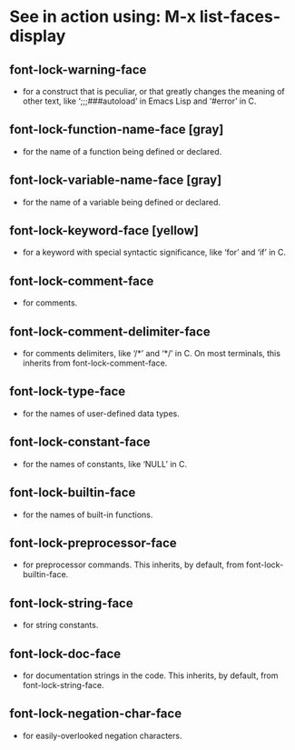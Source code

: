 * See in action using: M-x list-faces-display
** font-lock-warning-face 
 - for a construct that is peculiar, or that greatly changes the meaning of other text, like ‘;;;###autoload’ in Emacs Lisp and ‘#error’ in C.
** font-lock-function-name-face [gray]
 - for the name of a function being defined or declared.
** font-lock-variable-name-face [gray] 
 - for the name of a variable being defined or declared.
** font-lock-keyword-face [yellow]
 - for a keyword with special syntactic significance, like ‘for’ and ‘if’ in C.
** font-lock-comment-face
 - for comments.
** font-lock-comment-delimiter-face
 - for comments delimiters, like ‘/*’ and ‘*/’ in C. On most terminals, this inherits from font-lock-comment-face.
** font-lock-type-face
 - for the names of user-defined data types.
** font-lock-constant-face
 - for the names of constants, like ‘NULL’ in C.
** font-lock-builtin-face
 - for the names of built-in functions.
** font-lock-preprocessor-face
 - for preprocessor commands. This inherits, by default, from font-lock-builtin-face.
** font-lock-string-face
 - for string constants.
** font-lock-doc-face
 - for documentation strings in the code. This inherits, by default, from font-lock-string-face.
** font-lock-negation-char-face
 - for easily-overlooked negation characters.
